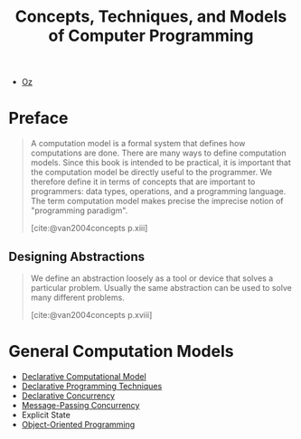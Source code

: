 :PROPERTIES:
:ID:       ae2fea7e-a99a-498f-ab5a-35dda2c22c1b
:END:
#+title: Concepts, Techniques, and Models of Computer Programming
#+STARTUP: latexpreview
#+Html_MATHJAX: align: left indent: 5em tagside: left
#+filetags: :math: :oz:

- [[id:0d27941b-353e-4a88-9390-4d9c12fd6058][Oz]] 

* Preface

#+begin_quote
A computation model is a formal system that defines how computations are
done. There are many ways to define computation models. Since this book is
intended to be practical, it is important that the computation model be directly
useful to the programmer. We therefore define it in terms of concepts that are
important to programmers: data types, operations, and a programming
language. The term computation model makes precise the imprecise notion of
"programming paradigm".

[cite:@van2004concepts p.xiii]
#+end_quote

** Designing Abstractions

#+begin_quote
We define an abstraction loosely as a tool or device that solves a particular
problem. Usually the same abstraction can be used to solve many different
problems.

[cite:@van2004concepts p.xviii]
#+end_quote

* General Computation Models

+ [[id:84e39e76-b5aa-48e3-a1e6-4842e0a9703b][Declarative Computational Model]]
+ [[id:3e6c95f1-5bb6-4bf0-a53d-9f6be6dbd83a][Declarative Programming Techniques]]
+ [[id:c5d0a6f9-f95d-439b-9756-9fb68a9546a9][Declarative Concurrency]]
+ [[id:c2a1839e-a9b4-457c-ab7a-fbfb90873a56][Message-Passing Concurrency]]
+ Explicit State
+ [[id:37826ede-d70a-4cc1-9e3d-5d110fc5fa92][Object-Oriented Programming]]
